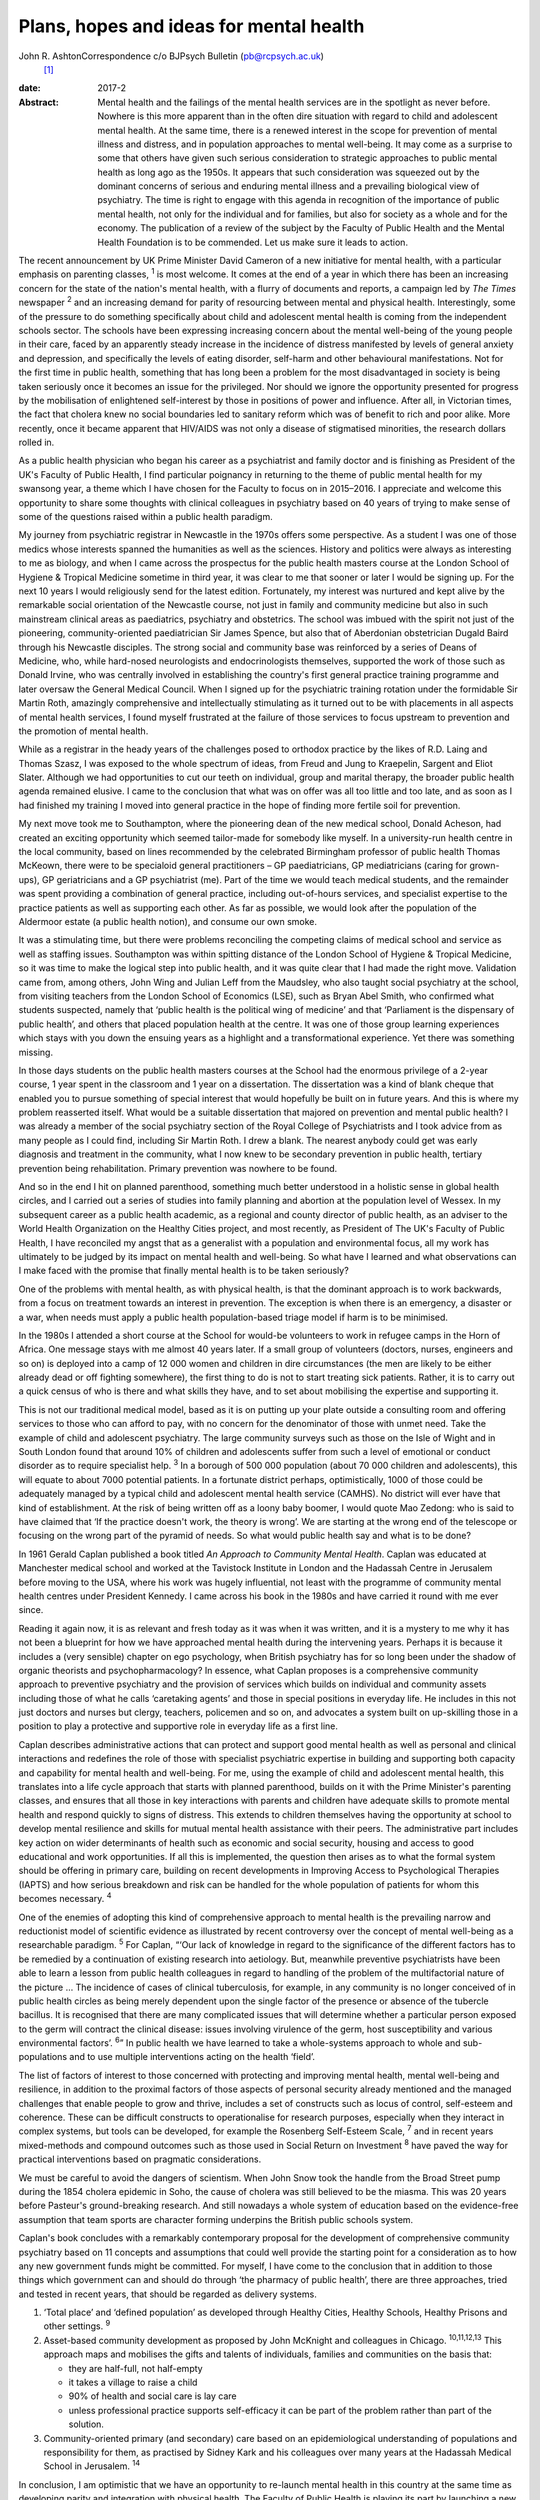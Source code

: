 ========================================
Plans, hopes and ideas for mental health
========================================



John R. AshtonCorrespondence c/o BJPsych Bulletin (pb@rcpsych.ac.uk)
 [1]_

:date: 2017-2

:Abstract:
   Mental health and the failings of the mental health services are in
   the spotlight as never before. Nowhere is this more apparent than in
   the often dire situation with regard to child and adolescent mental
   health. At the same time, there is a renewed interest in the scope
   for prevention of mental illness and distress, and in population
   approaches to mental well-being. It may come as a surprise to some
   that others have given such serious consideration to strategic
   approaches to public mental health as long ago as the 1950s. It
   appears that such consideration was squeezed out by the dominant
   concerns of serious and enduring mental illness and a prevailing
   biological view of psychiatry. The time is right to engage with this
   agenda in recognition of the importance of public mental health, not
   only for the individual and for families, but also for society as a
   whole and for the economy. The publication of a review of the subject
   by the Faculty of Public Health and the Mental Health Foundation is
   to be commended. Let us make sure it leads to action.


.. contents::
   :depth: 3
..

The recent announcement by UK Prime Minister David Cameron of a new
initiative for mental health, with a particular emphasis on parenting
classes, :sup:`1` is most welcome. It comes at the end of a year in
which there has been an increasing concern for the state of the nation's
mental health, with a flurry of documents and reports, a campaign led by
*The Times* newspaper :sup:`2` and an increasing demand for parity of
resourcing between mental and physical health. Interestingly, some of
the pressure to do something specifically about child and adolescent
mental health is coming from the independent schools sector. The schools
have been expressing increasing concern about the mental well-being of
the young people in their care, faced by an apparently steady increase
in the incidence of distress manifested by levels of general anxiety and
depression, and specifically the levels of eating disorder, self-harm
and other behavioural manifestations. Not for the first time in public
health, something that has long been a problem for the most
disadvantaged in society is being taken seriously once it becomes an
issue for the privileged. Nor should we ignore the opportunity presented
for progress by the mobilisation of enlightened self-interest by those
in positions of power and influence. After all, in Victorian times, the
fact that cholera knew no social boundaries led to sanitary reform which
was of benefit to rich and poor alike. More recently, once it became
apparent that HIV/AIDS was not only a disease of stigmatised minorities,
the research dollars rolled in.

As a public health physician who began his career as a psychiatrist and
family doctor and is finishing as President of the UK's Faculty of
Public Health, I find particular poignancy in returning to the theme of
public mental health for my swansong year, a theme which I have chosen
for the Faculty to focus on in 2015–2016. I appreciate and welcome this
opportunity to share some thoughts with clinical colleagues in
psychiatry based on 40 years of trying to make sense of some of the
questions raised within a public health paradigm.

My journey from psychiatric registrar in Newcastle in the 1970s offers
some perspective. As a student I was one of those medics whose interests
spanned the humanities as well as the sciences. History and politics
were always as interesting to me as biology, and when I came across the
prospectus for the public health masters course at the London School of
Hygiene & Tropical Medicine sometime in third year, it was clear to me
that sooner or later I would be signing up. For the next 10 years I
would religiously send for the latest edition. Fortunately, my interest
was nurtured and kept alive by the remarkable social orientation of the
Newcastle course, not just in family and community medicine but also in
such mainstream clinical areas as paediatrics, psychiatry and
obstetrics. The school was imbued with the spirit not just of the
pioneering, community-oriented paediatrician Sir James Spence, but also
that of Aberdonian obstetrician Dugald Baird through his Newcastle
disciples. The strong social and community base was reinforced by a
series of Deans of Medicine, who, while hard-nosed neurologists and
endocrinologists themselves, supported the work of those such as Donald
Irvine, who was centrally involved in establishing the country's first
general practice training programme and later oversaw the General
Medical Council. When I signed up for the psychiatric training rotation
under the formidable Sir Martin Roth, amazingly comprehensive and
intellectually stimulating as it turned out to be with placements in all
aspects of mental health services, I found myself frustrated at the
failure of those services to focus upstream to prevention and the
promotion of mental health.

While as a registrar in the heady years of the challenges posed to
orthodox practice by the likes of R.D. Laing and Thomas Szasz, I was
exposed to the whole spectrum of ideas, from Freud and Jung to
Kraepelin, Sargent and Eliot Slater. Although we had opportunities to
cut our teeth on individual, group and marital therapy, the broader
public health agenda remained elusive. I came to the conclusion that
what was on offer was all too little and too late, and as soon as I had
finished my training I moved into general practice in the hope of
finding more fertile soil for prevention.

My next move took me to Southampton, where the pioneering dean of the
new medical school, Donald Acheson, had created an exciting opportunity
which seemed tailor-made for somebody like myself. In a university-run
health centre in the local community, based on lines recommended by the
celebrated Birmingham professor of public health Thomas McKeown, there
were to be specialoid general practitioners – GP paediatricians, GP
mediatricians (caring for grown-ups), GP geriatricians and a GP
psychiatrist (me). Part of the time we would teach medical students, and
the remainder was spent providing a combination of general practice,
including out-of-hours services, and specialist expertise to the
practice patients as well as supporting each other. As far as possible,
we would look after the population of the Aldermoor estate (a public
health notion), and consume our own smoke.

It was a stimulating time, but there were problems reconciling the
competing claims of medical school and service as well as staffing
issues. Southampton was within spitting distance of the London School of
Hygiene & Tropical Medicine, so it was time to make the logical step
into public health, and it was quite clear that I had made the right
move. Validation came from, among others, John Wing and Julian Leff from
the Maudsley, who also taught social psychiatry at the school, from
visiting teachers from the London School of Economics (LSE), such as
Bryan Abel Smith, who confirmed what students suspected, namely that
‘public health is the political wing of medicine’ and that ‘Parliament
is the dispensary of public health’, and others that placed population
health at the centre. It was one of those group learning experiences
which stays with you down the ensuing years as a highlight and a
transformational experience. Yet there was something missing.

In those days students on the public health masters courses at the
School had the enormous privilege of a 2-year course, 1 year spent in
the classroom and 1 year on a dissertation. The dissertation was a kind
of blank cheque that enabled you to pursue something of special interest
that would hopefully be built on in future years. And this is where my
problem reasserted itself. What would be a suitable dissertation that
majored on prevention and mental public health? I was already a member
of the social psychiatry section of the Royal College of Psychiatrists
and I took advice from as many people as I could find, including Sir
Martin Roth. I drew a blank. The nearest anybody could get was early
diagnosis and treatment in the community, what I now knew to be
secondary prevention in public health, tertiary prevention being
rehabilitation. Primary prevention was nowhere to be found.

And so in the end I hit on planned parenthood, something much better
understood in a holistic sense in global health circles, and I carried
out a series of studies into family planning and abortion at the
population level of Wessex. In my subsequent career as a public health
academic, as a regional and county director of public health, as an
adviser to the World Health Organization on the Healthy Cities project,
and most recently, as President of The UK's Faculty of Public Health, I
have reconciled my angst that as a generalist with a population and
environmental focus, all my work has ultimately to be judged by its
impact on mental health and well-being. So what have I learned and what
observations can I make faced with the promise that finally mental
health is to be taken seriously?

One of the problems with mental health, as with physical health, is that
the dominant approach is to work backwards, from a focus on treatment
towards an interest in prevention. The exception is when there is an
emergency, a disaster or a war, when needs must apply a public health
population-based triage model if harm is to be minimised.

In the 1980s I attended a short course at the School for would-be
volunteers to work in refugee camps in the Horn of Africa. One message
stays with me almost 40 years later. If a small group of volunteers
(doctors, nurses, engineers and so on) is deployed into a camp of 12 000
women and children in dire circumstances (the men are likely to be
either already dead or off fighting somewhere), the first thing to do is
not to start treating sick patients. Rather, it is to carry out a quick
census of who is there and what skills they have, and to set about
mobilising the expertise and supporting it.

This is not our traditional medical model, based as it is on putting up
your plate outside a consulting room and offering services to those who
can afford to pay, with no concern for the denominator of those with
unmet need. Take the example of child and adolescent psychiatry. The
large community surveys such as those on the Isle of Wight and in South
London found that around 10% of children and adolescents suffer from
such a level of emotional or conduct disorder as to require specialist
help. :sup:`3` In a borough of 500 000 population (about 70 000 children
and adolescents), this will equate to about 7000 potential patients. In
a fortunate district perhaps, optimistically, 1000 of those could be
adequately managed by a typical child and adolescent mental health
service (CAMHS). No district will ever have that kind of establishment.
At the risk of being written off as a loony baby boomer, I would quote
Mao Zedong: who is said to have claimed that ‘If the practice doesn't
work, the theory is wrong’. We are starting at the wrong end of the
telescope or focusing on the wrong part of the pyramid of needs. So what
would public health say and what is to be done?

In 1961 Gerald Caplan published a book titled *An Approach to Community
Mental Health*. Caplan was educated at Manchester medical school and
worked at the Tavistock Institute in London and the Hadassah Centre in
Jerusalem before moving to the USA, where his work was hugely
influential, not least with the programme of community mental health
centres under President Kennedy. I came across his book in the 1980s and
have carried it round with me ever since.

Reading it again now, it is as relevant and fresh today as it was when
it was written, and it is a mystery to me why it has not been a
blueprint for how we have approached mental health during the
intervening years. Perhaps it is because it includes a (very sensible)
chapter on ego psychology, when British psychiatry has for so long been
under the shadow of organic theorists and psychopharmacology? In
essence, what Caplan proposes is a comprehensive community approach to
preventive psychiatry and the provision of services which builds on
individual and community assets including those of what he calls
‘caretaking agents’ and those in special positions in everyday life. He
includes in this not just doctors and nurses but clergy, teachers,
policemen and so on, and advocates a system built on up-skilling those
in a position to play a protective and supportive role in everyday life
as a first line.

Caplan describes administrative actions that can protect and support
good mental health as well as personal and clinical interactions and
redefines the role of those with specialist psychiatric expertise in
building and supporting both capacity and capability for mental health
and well-being. For me, using the example of child and adolescent mental
health, this translates into a life cycle approach that starts with
planned parenthood, builds on it with the Prime Minister's parenting
classes, and ensures that all those in key interactions with parents and
children have adequate skills to promote mental health and respond
quickly to signs of distress. This extends to children themselves having
the opportunity at school to develop mental resilience and skills for
mutual mental health assistance with their peers. The administrative
part includes key action on wider determinants of health such as
economic and social security, housing and access to good educational and
work opportunities. If all this is implemented, the question then arises
as to what the formal system should be offering in primary care,
building on recent developments in Improving Access to Psychological
Therapies (IAPTS) and how serious breakdown and risk can be handled for
the whole population of patients for whom this becomes necessary.
:sup:`4`

One of the enemies of adopting this kind of comprehensive approach to
mental health is the prevailing narrow and reductionist model of
scientific evidence as illustrated by recent controversy over the
concept of mental well-being as a researchable paradigm. :sup:`5` For
Caplan, “‘Our lack of knowledge in regard to the significance of the
different factors has to be remedied by a continuation of existing
research into aetiology. But, meanwhile preventive psychiatrists have
been able to learn a lesson from public health colleagues in regard to
handling of the problem of the multifactorial nature of the picture …
The incidence of cases of clinical tuberculosis, for example, in any
community is no longer conceived of in public health circles as being
merely dependent upon the single factor of the presence or absence of
the tubercle bacillus. It is recognised that there are many complicated
issues that will determine whether a particular person exposed to the
germ will contract the clinical disease: issues involving virulence of
the germ, host susceptibility and various environmental factors’.
:sup:`6`” In public health we have learned to take a whole-systems
approach to whole and sub-populations and to use multiple interventions
acting on the health ‘field’.

The list of factors of interest to those concerned with protecting and
improving mental health, mental well-being and resilience, in addition
to the proximal factors of those aspects of personal security already
mentioned and the managed challenges that enable people to grow and
thrive, includes a set of constructs such as locus of control,
self-esteem and coherence. These can be difficult constructs to
operationalise for research purposes, especially when they interact in
complex systems, but tools can be developed, for example the Rosenberg
Self-Esteem Scale, :sup:`7` and in recent years mixed-methods and
compound outcomes such as those used in Social Return on Investment
:sup:`8` have paved the way for practical interventions based on
pragmatic considerations.

We must be careful to avoid the dangers of scientism. When John Snow
took the handle from the Broad Street pump during the 1854 cholera
epidemic in Soho, the cause of cholera was still believed to be the
miasma. This was 20 years before Pasteur's ground-breaking research. And
still nowadays a whole system of education based on the evidence-free
assumption that team sports are character forming underpins the British
public schools system.

Caplan's book concludes with a remarkably contemporary proposal for the
development of comprehensive community psychiatry based on 11 concepts
and assumptions that could well provide the starting point for a
consideration as to how any new government funds might be committed. For
myself, I have come to the conclusion that in addition to those things
which government can and should do through ‘the pharmacy of public
health’, there are three approaches, tried and tested in recent years,
that should be regarded as delivery systems.

#. ‘Total place’ and ‘defined population’ as developed through Healthy
   Cities, Healthy Schools, Healthy Prisons and other settings. :sup:`9`

#. Asset-based community development as proposed by John McKnight and
   colleagues in Chicago. :sup:`10,11,12,13` This approach maps and
   mobilises the gifts and talents of individuals, families and
   communities on the basis that:

   -  they are half-full, not half-empty

   -  it takes a village to raise a child

   -  90% of health and social care is lay care

   -  unless professional practice supports self-efficacy it can be part
      of the problem rather than part of the solution.

#. Community-oriented primary (and secondary) care based on an
   epidemiological understanding of populations and responsibility for
   them, as practised by Sidney Kark and his colleagues over many years
   at the Hadassah Medical School in Jerusalem. :sup:`14`

In conclusion, I am optimistic that we have an opportunity to re-launch
mental health in this country at the same time as developing parity and
integration with physical health. The Faculty of Public Health is
playing its part by launching a new public mental health report in June
to share best practice among public health practitioners. :sup:`15`

There is a particular opportunity to pursue this approach in England,
where NHS England's *Five Year Forward View* :sup:`16` with its
integrated ‘new care models’ is driving transformational change.
However, the paradigm shift to a public health model with co-production
at its heart is a precondition. More of the same just won't do.

.. [1]
   **Professor John R. Ashton** CBE, President of The UK's Faculty of
   Public Health, London, UK.
